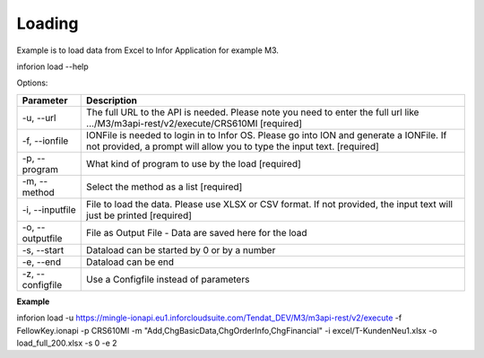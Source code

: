 ============
Loading
============

Example is to load data from Excel to Infor Application for example M3.

inforion load --help    

Options:


.. list-table::
   :header-rows: 1

   * - Parameter
     - Description
   * - -u, --url
     - The full URL to the API is needed. Please note you need to enter the full url like .../M3/m3api-rest/v2/execute/CRS610MI  [required]
   * - -f, --ionfile
     - IONFile is needed to login in to Infor OS. Please go into ION and generate a IONFile. If not provided, a prompt will allow you to type the input text. [required]
   * - -p, --program
     - What kind of program to use by the load  [required]
   * - -m, --method
     - Select the method as a list  [required]
   * - -i, --inputfile
     - File to load the data. Please use XLSX or CSV format. If not provided, the input text will just be printed [required]
   * - -o, --outputfile
     - File as Output File - Data are saved here for the load
   * - -s, --start
     - Dataload can be started by 0 or by a number
   * - -e, --end
     - Dataload can be end
   * - -z, --configfile
     - Use a Configfile instead of parameters
  

**Example**


inforion load -u https://mingle-ionapi.eu1.inforcloudsuite.com/Tendat_DEV/M3/m3api-rest/v2/execute -f FellowKey.ionapi -p CRS610MI -m "Add,ChgBasicData,ChgOrderInfo,ChgFinancial" -i excel/T-KundenNeu1.xlsx  -o load_full_200.xlsx -s 0 -e 2